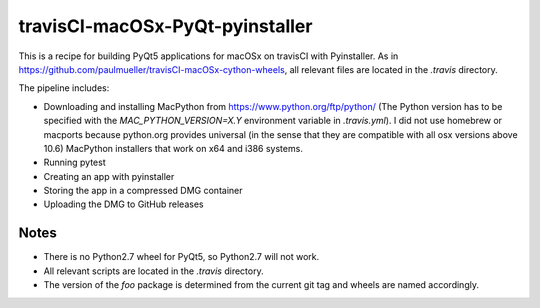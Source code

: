 travisCI-macOSx-PyQt-pyinstaller
================================

|Build Status|

This is a recipe for building PyQt5 applications for macOSx on travisCI
with Pyinstaller. As in  https://github.com/paulmueller/travisCI-macOSx-cython-wheels, 
all relevant files are located in the `.travis` directory.


The pipeline includes:

- Downloading and installing MacPython from https://www.python.org/ftp/python/
  (The Python version has to be specified with the `MAC_PYTHON_VERSION=X.Y`
  environment variable in `.travis.yml`).
  I did not use homebrew or macports because python.org provides universal
  (in the sense that they are compatible with all osx versions above 10.6)
  MacPython installers that work on x64 and i386 systems.
- Running pytest
- Creating an app with pyinstaller
- Storing the app in a compressed DMG container
- Uploading the DMG to GitHub releases


Notes
-----

- There is no Python2.7 wheel for PyQt5, so Python2.7 will not work.
- All relevant scripts are located in the `.travis` directory.
- The version of the `foo` package is determined from the current git tag and
  wheels are named accordingly.


.. |Build Status| image:: http://img.shields.io/travis/paulmueller/travisCI-macOSx-PyQt-pyinstaller.svg
   :target: https://travis-ci.org/paulmueller/travisCI-macOSx-PyQt-pyinstaller/
